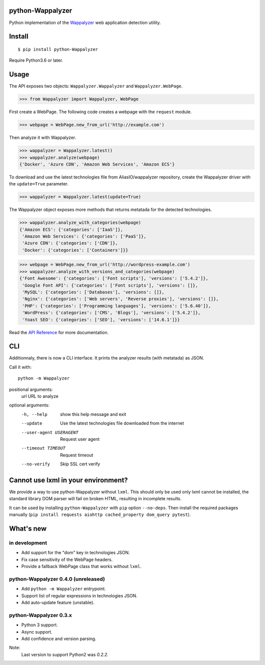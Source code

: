 python-Wappalyzer
-----------------

.. image:: https://travis-ci.org/chorsley/python-Wappalyzer.svg?branch=master
  :target: https://travis-ci.org/chorsley/python-Wappalyzer

.. image:: https://badge.fury.io/py/python-Wappalyzer.svg
  :target: https://pypi.org/project/python-Wappalyzer/

.. image:: https://coveralls.io/repos/github/chorsley/python-Wappalyzer/badge.svg?branch=master
  :target: https://coveralls.io/github/chorsley/python-Wappalyzer?branch=master



Python implementation of the `Wappalyzer <https://github.com/AliasIO/wappalyzer>`_ web application detection utility.  


Install
-------

::

    $ pip install python-Wappalyzer

Require Python3.6 or later. 

Usage
-----

The API exposes two objects: ``Wappalyzer.Wappalyzer`` and ``Wappalyzer.WebPage``. 

>>> from Wappalyzer import Wappalyzer, WebPage

First create a WebPage. The following code creates a webpage with the ``request`` module. 

>>> webpage = WebPage.new_from_url('http://example.com')

Then analyze it with Wappalyzer. 

>>> wappalyzer = Wappalyzer.latest()
>>> wappalyzer.analyze(webpage)
{'Docker', 'Azure CDN', 'Amazon Web Services', 'Amazon ECS'}

To download and use the latest technologies file from AliasIO/wappalyzer repository, 
create the Wappalyzer driver with the ``update=True`` parameter. 

>>> wappalyzer = Wappalyzer.latest(update=True)

The Wappalyzer object exposes more methods that returns metatada for the detected technologies. 

>>> wappalyzer.analyze_with_categories(webpage)
{'Amazon ECS': {'categories': ['IaaS']},
 'Amazon Web Services': {'categories': ['PaaS']},
 'Azure CDN': {'categories': ['CDN']},
 'Docker': {'categories': ['Containers']}}

>>> webpage = WebPage.new_from_url('http://wordpress-example.com')
>>> wappalyzer.analyze_with_versions_and_categories(webpage)
{'Font Awesome': {'categories': ['Font scripts'], 'versions': ['5.4.2']},
 'Google Font API': {'categories': ['Font scripts'], 'versions': []},
 'MySQL': {'categories': ['Databases'], 'versions': []},
 'Nginx': {'categories': ['Web servers', 'Reverse proxies'], 'versions': []},
 'PHP': {'categories': ['Programming languages'], 'versions': ['5.6.40']},
 'WordPress': {'categories': ['CMS', 'Blogs'], 'versions': ['5.4.2']},
 'Yoast SEO': {'categories': ['SEO'], 'versions': ['14.6.1']}}

Read the `API Reference <https://chorsley.github.io/python-Wappalyzer/Wappalyzer.html>`_ for more documentation.

CLI
---

Additionnaly, there is now a CLI interface. It prints the analyzer results (with metatada) as JSON.

Call it with::

    python -m Wappalyzer

positional arguments:
  url                   URL to analyze

optional arguments:
  -h, --help            show this help message and exit
  --update              Use the latest technologies file downloaded from the internet
  --user-agent USERAGENT
                        Request user agent
  --timeout TIMEOUT     Request timeout
  --no-verify           Skip SSL cert verify

Cannot use lxml in your environment?
------------------------------------

We provide a way to use python-Wappalyzer without ``lxml``.
This should only be used only lxml cannot be installed, 
the standard library DOM parser will fail on broken HTML,
resulting in incomplete results.

It can be used by installing ``python-Wappalyzer`` with ``pip`` 
option ``--no-deps``. Then install the required packages manually 
(``pip install requests aiohttp cached_property dom_query pytest``).

What's new
----------

in development
^^^^^^^^^^^^^^
* Add support for the "dom" key in technologies JSON.
* Fix case sensitivity of the WebPage headers.
* Provide a fallback WebPage class that works without ``lxml``. 

python-Wappalyzer 0.4.0 (unreleased)
^^^^^^^^^^^^^^^^^^^^^^^^^^^^^^^^^^^^
* Add ``python -m Wappalyzer`` entrypoint.
* Support list of regular expressions in technologies JSON.
* Add auto-update feature (unstable).

python-Wappalyzer 0.3.x
^^^^^^^^^^^^^^^^^^^^^^^
* Python 3 support.
* Async support.
* Add confidence and version parsing.

Note:
    Last version to support Python2 was `0.2.2`.  
